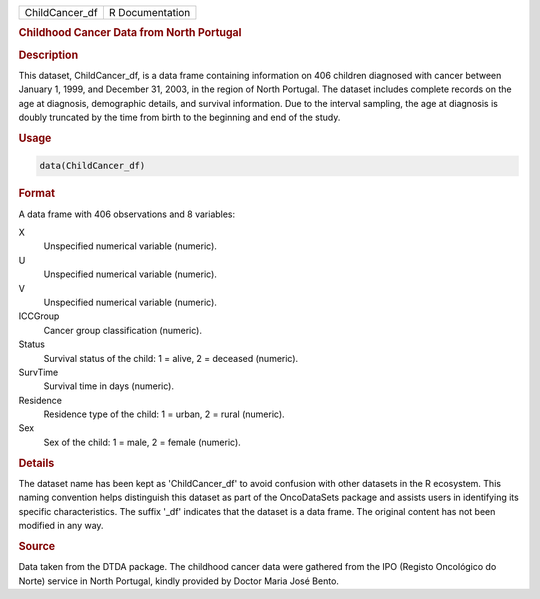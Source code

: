 .. container::

   .. container::

      ============== ===============
      ChildCancer_df R Documentation
      ============== ===============

      .. rubric:: Childhood Cancer Data from North Portugal
         :name: childhood-cancer-data-from-north-portugal

      .. rubric:: Description
         :name: description

      This dataset, ChildCancer_df, is a data frame containing
      information on 406 children diagnosed with cancer between January
      1, 1999, and December 31, 2003, in the region of North Portugal.
      The dataset includes complete records on the age at diagnosis,
      demographic details, and survival information. Due to the interval
      sampling, the age at diagnosis is doubly truncated by the time
      from birth to the beginning and end of the study.

      .. rubric:: Usage
         :name: usage

      .. code:: R

         data(ChildCancer_df)

      .. rubric:: Format
         :name: format

      A data frame with 406 observations and 8 variables:

      X
         Unspecified numerical variable (numeric).

      U
         Unspecified numerical variable (numeric).

      V
         Unspecified numerical variable (numeric).

      ICCGroup
         Cancer group classification (numeric).

      Status
         Survival status of the child: 1 = alive, 2 = deceased
         (numeric).

      SurvTime
         Survival time in days (numeric).

      Residence
         Residence type of the child: 1 = urban, 2 = rural (numeric).

      Sex
         Sex of the child: 1 = male, 2 = female (numeric).

      .. rubric:: Details
         :name: details

      The dataset name has been kept as 'ChildCancer_df' to avoid
      confusion with other datasets in the R ecosystem. This naming
      convention helps distinguish this dataset as part of the
      OncoDataSets package and assists users in identifying its specific
      characteristics. The suffix '\_df' indicates that the dataset is a
      data frame. The original content has not been modified in any way.

      .. rubric:: Source
         :name: source

      Data taken from the DTDA package. The childhood cancer data were
      gathered from the IPO (Registo Oncológico do Norte) service in
      North Portugal, kindly provided by Doctor Maria José Bento.
